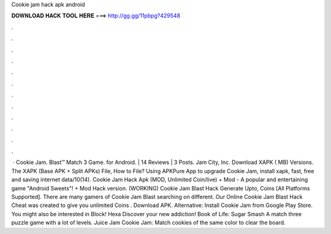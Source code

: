 Cookie jam hack apk android

𝐃𝐎𝐖𝐍𝐋𝐎𝐀𝐃 𝐇𝐀𝐂𝐊 𝐓𝐎𝐎𝐋 𝐇𝐄𝐑𝐄 ===> http://gg.gg/11pbpg?429548

.

.

.

.

.

.

.

.

.

.

.

.

 · Cookie Jam. Blast™ Match 3 Game. for Android. | 14 Reviews | 3 Posts. Jam City, Inc. Download XAPK ( MB) Versions. The XAPK (Base APK + Split APKs) File, How to  File? Using APKPure App to upgrade Cookie Jam, install xapk, fast, free and saving internet data/10(14). Cookie Jam Hack Apk (MOD, Unlimited Coin/live) + Mod - A popular and entertaining game "Android Sweets"! + Mod Hack version. (WORKING) Cookie Jam Blast Hack Generate Upto, Coins [All Platforms Supported]. There are many gamers of Cookie Jam Blast searching on different. Our Online Cookie Jam Blast Hack Cheat was created to give you unlimited Coins . Download APK. Alternative: Install Cookie Jam from Google Play Store. You might also be interested in Block! Hexa Discover your new addiction! Book of Life: Sugar Smash A match three puzzle game with a lot of levels. Juice Jam Cookie Jam: Match cookies of the same color to clear the board.